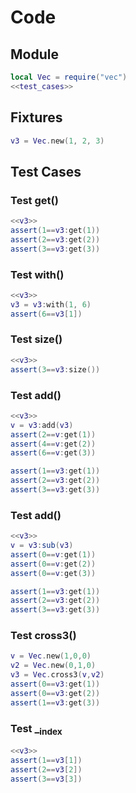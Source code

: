 

* Code
** Module
#+BEGIN_SRC lua :tangle ../../src/util/test_vec.lua  
  local Vec = require("vec")
  <<test_cases>>
#+END_SRC

** Fixtures
#+NAME: v3
#+BEGIN_SRC lua
  v3 = Vec.new(1, 2, 3)
#+END_SRC

** Test Cases
:PROPERTIES:
:header-args: :noweb-ref test_cases
:END:

*** Test get()
#+BEGIN_SRC lua
  <<v3>>
  assert(1==v3:get(1))
  assert(2==v3:get(2))
  assert(3==v3:get(3))
#+END_SRC

*** Test with()
#+BEGIN_SRC lua
  <<v3>>
  v3 = v3:with(1, 6)
  assert(6==v3[1])
#+END_SRC

*** Test size()
#+BEGIN_SRC lua
  <<v3>>
  assert(3==v3:size())
#+END_SRC

*** Test add()
#+BEGIN_SRC lua
  <<v3>>
  v = v3:add(v3)
  assert(2==v:get(1))
  assert(4==v:get(2))
  assert(6==v:get(3))

  assert(1==v3:get(1))
  assert(2==v3:get(2))
  assert(3==v3:get(3))
#+END_SRC

*** Test add()
#+BEGIN_SRC lua
  <<v3>>
  v = v3:sub(v3)
  assert(0==v:get(1))
  assert(0==v:get(2))
  assert(0==v:get(3))

  assert(1==v3:get(1))
  assert(2==v3:get(2))
  assert(3==v3:get(3))
#+END_SRC


*** Test cross3()
#+BEGIN_SRC lua
  v = Vec.new(1,0,0)
  v2 = Vec.new(0,1,0)
  v3 = Vec.cross3(v,v2)
  assert(0==v3:get(1))
  assert(0==v3:get(2))
  assert(1==v3:get(3))
#+END_SRC


*** Test __index
#+BEGIN_SRC lua
  <<v3>>
  assert(1==v3[1])
  assert(2==v3[2])
  assert(3==v3[3])
#+END_SRC

